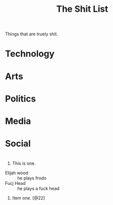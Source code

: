 #+TITLE:The Shit List

Things that are truely shit.

* Technology
* Arts
* Politics
* Media
* Social
* 
  1) This is one.
     
  - Elijah wood :: he plays frodo
  - Fucj Head   :: he plays a fuck head		   
  1) Item one. [@22]
